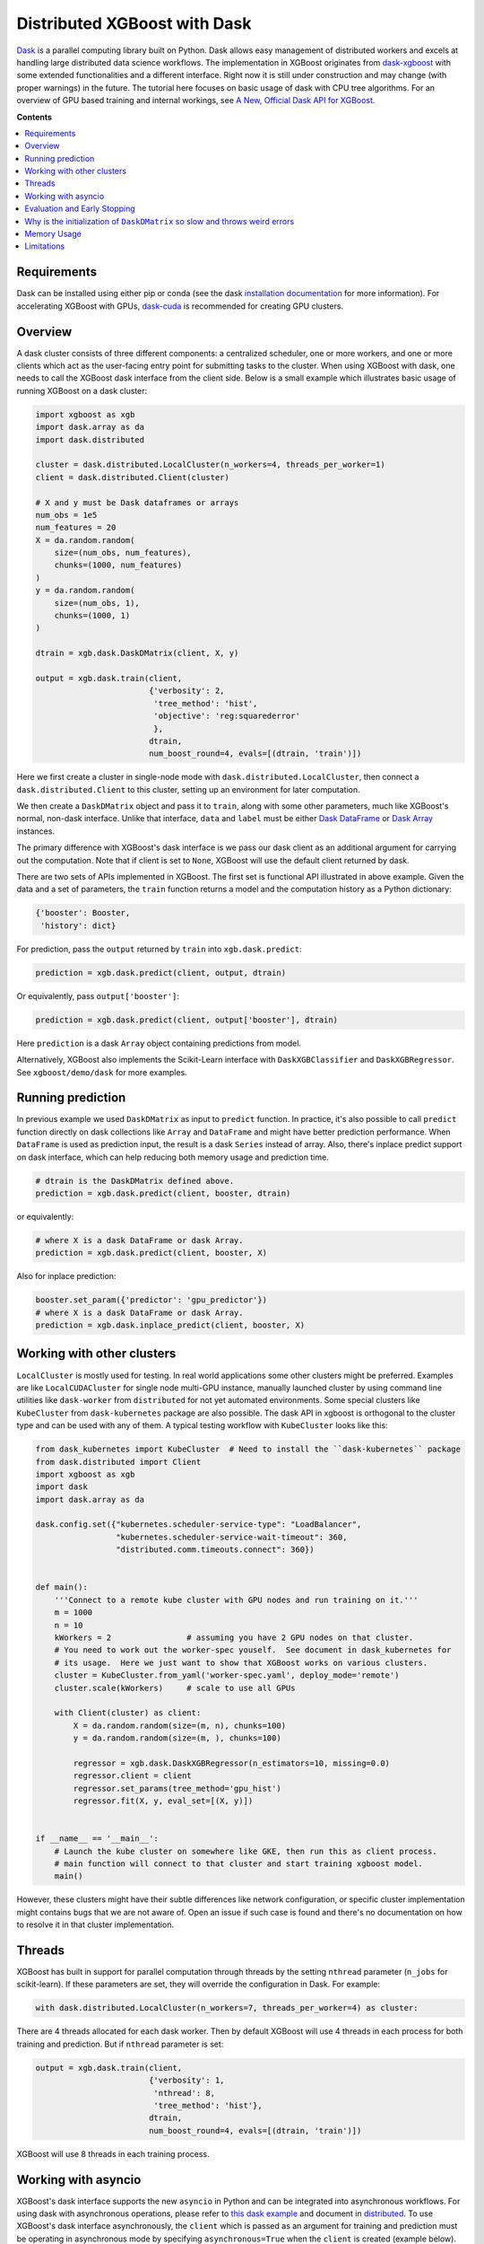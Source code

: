 #############################
Distributed XGBoost with Dask
#############################

`Dask <https://dask.org>`_ is a parallel computing library built on Python. Dask allows
easy management of distributed workers and excels at handling large distributed data science
workflows.  The implementation in XGBoost originates from `dask-xgboost
<https://github.com/dask/dask-xgboost>`_ with some extended functionalities and a
different interface.  Right now it is still under construction and may change (with proper
warnings) in the future.  The tutorial here focuses on basic usage of dask with CPU tree
algorithms.  For an overview of GPU based training and internal workings, see `A New,
Official Dask API for XGBoost
<https://medium.com/rapids-ai/a-new-official-dask-api-for-xgboost-e8b10f3d1eb7>`_.

**Contents**

.. contents::
  :backlinks: none
  :local:

************
Requirements
************

Dask can be installed using either pip or conda (see the dask `installation
documentation <https://docs.dask.org/en/latest/install.html>`_ for more information).  For
accelerating XGBoost with GPUs, `dask-cuda <https://github.com/rapidsai/dask-cuda>`_ is
recommended for creating GPU clusters.


********
Overview
********

A dask cluster consists of three different components: a centralized scheduler, one or
more workers, and one or more clients which act as the user-facing entry point for submitting
tasks to the cluster.  When using XGBoost with dask, one needs to call the XGBoost dask interface
from the client side.  Below is a small example which illustrates basic usage of running XGBoost
on a dask cluster:

.. code-block:: python

  import xgboost as xgb
  import dask.array as da
  import dask.distributed

  cluster = dask.distributed.LocalCluster(n_workers=4, threads_per_worker=1)
  client = dask.distributed.Client(cluster)

  # X and y must be Dask dataframes or arrays
  num_obs = 1e5
  num_features = 20
  X = da.random.random(
      size=(num_obs, num_features),
      chunks=(1000, num_features)
  )
  y = da.random.random(
      size=(num_obs, 1),
      chunks=(1000, 1)
  )

  dtrain = xgb.dask.DaskDMatrix(client, X, y)

  output = xgb.dask.train(client,
                          {'verbosity': 2,
                           'tree_method': 'hist',
                           'objective': 'reg:squarederror'
                           },
                          dtrain,
                          num_boost_round=4, evals=[(dtrain, 'train')])

Here we first create a cluster in single-node mode with ``dask.distributed.LocalCluster``, then
connect a ``dask.distributed.Client`` to this cluster, setting up an environment for later computation.

We then create a ``DaskDMatrix`` object and pass it to ``train``, along with some other parameters,
much like XGBoost's normal, non-dask interface. Unlike that interface, ``data`` and ``label`` must
be either `Dask DataFrame <https://examples.dask.org/dataframe.html>`_ or
`Dask Array <https://examples.dask.org/array.html>`_ instances.

The primary difference with XGBoost's dask interface is
we pass our dask client as an additional argument for carrying out the computation. Note that if
client is set to ``None``, XGBoost will use the default client returned by dask.

There are two sets of APIs implemented in XGBoost.  The first set is functional API
illustrated in above example.  Given the data and a set of parameters, the ``train`` function
returns a model and the computation history as a Python dictionary:

.. code-block:: python

  {'booster': Booster,
   'history': dict}

For prediction, pass the ``output`` returned by ``train`` into ``xgb.dask.predict``:

.. code-block:: python

  prediction = xgb.dask.predict(client, output, dtrain)

Or equivalently, pass ``output['booster']``:

.. code-block:: python

  prediction = xgb.dask.predict(client, output['booster'], dtrain)

Here ``prediction`` is a dask ``Array`` object containing predictions from model.

Alternatively, XGBoost also implements the Scikit-Learn interface with ``DaskXGBClassifier``
and ``DaskXGBRegressor``. See ``xgboost/demo/dask`` for more examples.


******************
Running prediction
******************

In previous example we used ``DaskDMatrix`` as input to ``predict`` function.  In
practice, it's also possible to call ``predict`` function directly on dask collections
like ``Array`` and ``DataFrame`` and might have better prediction performance.  When
``DataFrame`` is used as prediction input, the result is a dask ``Series`` instead of
array.  Also, there's inplace predict support on dask interface, which can help reducing
both memory usage and prediction time.

.. code-block:: python

  # dtrain is the DaskDMatrix defined above.
  prediction = xgb.dask.predict(client, booster, dtrain)

or equivalently:

.. code-block:: python

  # where X is a dask DataFrame or dask Array.
  prediction = xgb.dask.predict(client, booster, X)

Also for inplace prediction:

.. code-block:: python

  booster.set_param({'predictor': 'gpu_predictor'})
  # where X is a dask DataFrame or dask Array.
  prediction = xgb.dask.inplace_predict(client, booster, X)


***************************
Working with other clusters
***************************

``LocalCluster`` is mostly used for testing.  In real world applications some other
clusters might be preferred.  Examples are like ``LocalCUDACluster`` for single node
multi-GPU instance, manually launched cluster by using command line utilities like
``dask-worker`` from ``distributed`` for not yet automated environments.  Some special
clusters like ``KubeCluster`` from ``dask-kubernetes`` package are also possible.  The
dask API in xgboost is orthogonal to the cluster type and can be used with any of them.  A
typical testing workflow with ``KubeCluster`` looks like this:

.. code-block:: python

  from dask_kubernetes import KubeCluster  # Need to install the ``dask-kubernetes`` package
  from dask.distributed import Client
  import xgboost as xgb
  import dask
  import dask.array as da

  dask.config.set({"kubernetes.scheduler-service-type": "LoadBalancer",
                   "kubernetes.scheduler-service-wait-timeout": 360,
                   "distributed.comm.timeouts.connect": 360})


  def main():
      '''Connect to a remote kube cluster with GPU nodes and run training on it.'''
      m = 1000
      n = 10
      kWorkers = 2                # assuming you have 2 GPU nodes on that cluster.
      # You need to work out the worker-spec youself.  See document in dask_kubernetes for
      # its usage.  Here we just want to show that XGBoost works on various clusters.
      cluster = KubeCluster.from_yaml('worker-spec.yaml', deploy_mode='remote')
      cluster.scale(kWorkers)     # scale to use all GPUs

      with Client(cluster) as client:
          X = da.random.random(size=(m, n), chunks=100)
          y = da.random.random(size=(m, ), chunks=100)

          regressor = xgb.dask.DaskXGBRegressor(n_estimators=10, missing=0.0)
          regressor.client = client
          regressor.set_params(tree_method='gpu_hist')
          regressor.fit(X, y, eval_set=[(X, y)])


  if __name__ == '__main__':
      # Launch the kube cluster on somewhere like GKE, then run this as client process.
      # main function will connect to that cluster and start training xgboost model.
      main()


However, these clusters might have their subtle differences like network configuration, or
specific cluster implementation might contains bugs that we are not aware of.  Open an
issue if such case is found and there's no documentation on how to resolve it in that
cluster implementation.

*******
Threads
*******

XGBoost has built in support for parallel computation through threads by the setting
``nthread`` parameter (``n_jobs`` for scikit-learn).  If these parameters are set, they
will override the configuration in Dask.  For example:

.. code-block:: python

  with dask.distributed.LocalCluster(n_workers=7, threads_per_worker=4) as cluster:

There are 4 threads allocated for each dask worker.  Then by default XGBoost will use 4
threads in each process for both training and prediction.  But if ``nthread`` parameter is
set:

.. code-block:: python

  output = xgb.dask.train(client,
                          {'verbosity': 1,
                           'nthread': 8,
                           'tree_method': 'hist'},
                          dtrain,
                          num_boost_round=4, evals=[(dtrain, 'train')])

XGBoost will use 8 threads in each training process.

********************
Working with asyncio
********************

.. versionadded:: 1.2.0

XGBoost's dask interface supports the new ``asyncio`` in Python and can be integrated into
asynchronous workflows.  For using dask with asynchronous operations, please refer to
`this dask example <https://examples.dask.org/applications/async-await.html>`_ and document in
`distributed <https://distributed.dask.org/en/latest/asynchronous.html>`_. To use XGBoost's
dask interface asynchronously, the ``client`` which is passed as an argument for training and
prediction must be operating in asynchronous mode by specifying ``asynchronous=True`` when the
``client`` is created (example below). All functions (including ``DaskDMatrix``) provided
by the functional interface will then return coroutines which can then be awaited to retrieve
their result.

Functional interface:

.. code-block:: python

    async with dask.distributed.Client(scheduler_address, asynchronous=True) as client:
        X, y = generate_array()
        m = await xgb.dask.DaskDMatrix(client, X, y)
        output = await xgb.dask.train(client, {}, dtrain=m)

        with_m = await xgb.dask.predict(client, output, m)
        with_X = await xgb.dask.predict(client, output, X)
        inplace = await xgb.dask.inplace_predict(client, output, X)

        # Use `client.compute` instead of the `compute` method from dask collection
        print(await client.compute(with_m))


While for the Scikit-Learn interface, trivial methods like ``set_params`` and accessing class
attributes like ``evals_result_`` do not require ``await``.  Other methods involving
actual computation will return a coroutine and hence require awaiting:

.. code-block:: python

    async with dask.distributed.Client(scheduler_address, asynchronous=True) as client:
        X, y = generate_array()
        regressor = await xgb.dask.DaskXGBRegressor(verbosity=1, n_estimators=2)
        regressor.set_params(tree_method='hist')  # trivial method, synchronous operation
        regressor.client = client  #  accessing attribute, synchronous operation
        regressor = await regressor.fit(X, y, eval_set=[(X, y)])
        prediction = await regressor.predict(X)

        # Use `client.compute` instead of the `compute` method from dask collection
        print(await client.compute(prediction))

*****************************
Evaluation and Early Stopping
*****************************

.. versionadded:: 1.3.0

The Dask interface allows the use of validation sets that are stored in distributed collections (Dask DataFrame or Dask Array). These can be used for evaluation and early stopping.

To enable early stopping, pass one or more validation sets containing ``DaskDMatrix`` objects.

.. code-block:: python

    import dask.array as da
    import xgboost as xgb

    num_rows = 1e6
    num_features = 100
    num_partitions = 10
    rows_per_chunk = num_rows / num_partitions

    data = da.random.random(
        size=(num_rows, num_features),
        chunks=(rows_per_chunk, num_features)
    )

    labels = da.random.random(
        size=(num_rows, 1),
        chunks=(rows_per_chunk, 1)
    )

    X_eval = da.random.random(
        size=(num_rows, num_features),
        chunks=(rows_per_chunk, num_features)
    )

    y_eval = da.random.random(
        size=(num_rows, 1),
        chunks=(rows_per_chunk, 1)
    )

    dtrain = xgb.dask.DaskDMatrix(
        client=client,
        data=data,
        label=labels
    )

    dvalid = xgb.dask.DaskDMatrix(
        client=client,
        data=X_eval,
        label=y_eval
    )

    result = xgb.dask.train(
        client=client,
        params={
            "objective": "reg:squarederror",
        },
        dtrain=dtrain,
        num_boost_round=10,
        evals=[(dvalid, "valid1")],
        early_stopping_rounds=3
    )

When validation sets are provided to ``xgb.dask.train()`` in this way, the model object returned by ``xgb.dask.train()`` contains a history of evaluation metrics for each validation set, across all boosting rounds.

.. code-block:: python

    print(result["history"])
    # {'valid1': OrderedDict([('rmse', [0.28857, 0.28858, 0.288592, 0.288598])])}

If early stopping is enabled by also passing ``early_stopping_rounds``, you can check the best iteration in the returned booster.

.. code-block:: python

    bst = result["booster"]
    print(booster.best_iteration)

*****************************************************************************
Why is the initialization of ``DaskDMatrix``  so slow and throws weird errors
*****************************************************************************

The dask API in XGBoost requires construction of ``DaskDMatrix``.  With the Scikit-Learn
interface, ``DaskDMatrix`` is implicitly constructed for all input data during the ``fit`` or
``predict`` steps.  You might have observed that ``DaskDMatrix`` construction can take large amounts of time,
and sometimes throws errors that don't seem to be relevant to ``DaskDMatrix``.  Here is a
brief explanation for why.  By default most dask computations are `lazily evaluated
<https://docs.dask.org/en/latest/user-interfaces.html#laziness-and-computing>`_, which
means that computation is not carried out until you explicitly ask for a result by, for example,
calling ``compute()``.  See the previous link for details in dask, and `this wiki
<https://en.wikipedia.org/wiki/Lazy_evaluation>`_ for information on the general concept of lazy evaluation.
The ``DaskDMatrix`` constructor forces lazy computations to be evaluated, which means it's
where all your earlier computation actually being carried out, including operations like
``dd.read_csv()``.  To isolate the computation in ``DaskDMatrix`` from other lazy
computations, one can explicitly wait for results of input data before constructing a ``DaskDMatrix``.
Also dask's `diagnostics dashboard <https://distributed.dask.org/en/latest/web.html>`_ can be used to
monitor what operations are currently being performed.

************
Memory Usage
************

Here are some pratices on reducing memory usage with dask and xgboost.

- In a distributed work flow, data is best loaded by dask collections directly instead of
  loaded by client process.  When loading with client process is unavoidable, use
  ``client.scatter`` to distribute data from client process to workers.  See [2] for a
  nice summary.

- When using GPU input, like dataframe loaded by ``dask_cudf``, you can try
  ``xgboost.dask.DaskDeviceQuantileDMatrix`` as a drop in replacement for ``DaskDMatrix``
  to reduce overall memory usage.  See ``demo/dask/gpu_training.py`` for an example.

- Use inplace prediction when possible.

References:

#. https://github.com/dask/dask/issues/6833
#. https://stackoverflow.com/questions/45941528/how-to-efficiently-send-a-large-numpy-array-to-the-cluster-with-dask-array

***********
Limitations
***********

Basic functionality including model training and generating classification and regression predictions
have been implemented.  However, there are still some other limitations we haven't
addressed yet:

- Label encoding for the ``DaskXGBClassifier`` classifier may not be supported.  So users need
  to encode their training labels into discrete values first.
- Ranking is not yet supported.
